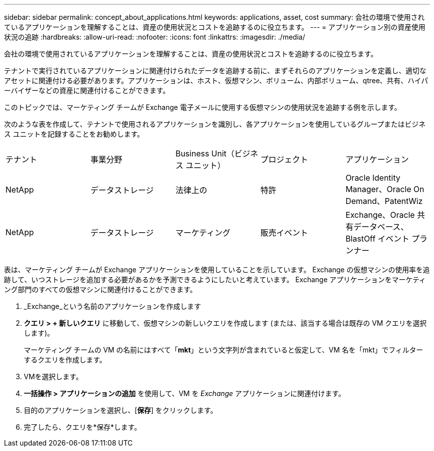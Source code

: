 ---
sidebar: sidebar 
permalink: concept_about_applications.html 
keywords: applications, asset, cost 
summary: 会社の環境で使用されているアプリケーションを理解することは、資産の使用状況とコストを追跡するのに役立ちます。 
---
= アプリケーション別の資産使用状況の追跡
:hardbreaks:
:allow-uri-read: 
:nofooter: 
:icons: font
:linkattrs: 
:imagesdir: ./media/


[role="lead"]
会社の環境で使用されているアプリケーションを理解することは、資産の使用状況とコストを追跡するのに役立ちます。

テナントで実行されているアプリケーションに関連付けられたデータを追跡する前に、まずそれらのアプリケーションを定義し、適切なアセットに関連付ける必要があります。アプリケーションは、ホスト、仮想マシン、ボリューム、内部ボリューム、qtree、共有、ハイパーバイザーなどの資産に関連付けることができます。

このトピックでは、マーケティング チームが Exchange 電子メールに使用する仮想マシンの使用状況を追跡する例を示します。

次のような表を作成して、テナントで使用されるアプリケーションを識別し、各アプリケーションを使用しているグループまたはビジネス ユニットを記録することをお勧めします。

[cols="5*"]
|===


| テナント | 事業分野 | Business Unit（ビジネス ユニット） | プロジェクト | アプリケーション 


| NetApp | データストレージ | 法律上の | 特許 | Oracle Identity Manager、Oracle On Demand、PatentWiz 


| NetApp | データストレージ | マーケティング | 販売イベント | Exchange、Oracle 共有データベース、BlastOff イベント プランナー 
|===
表は、マーケティング チームが Exchange アプリケーションを使用していることを示しています。  Exchange の仮想マシンの使用率を追跡して、いつストレージを追加する必要があるかを予測できるようにしたいと考えています。  Exchange アプリケーションをマーケティング部門のすべての仮想マシンに関連付けることができます。

. _Exchange_という名前のアプリケーションを作成します
. *クエリ > + 新しいクエリ* に移動して、仮想マシンの新しいクエリを作成します (または、該当する場合は既存の VM クエリを選択します)。
+
マーケティング チームの VM の名前にはすべて「*mkt*」という文字列が含まれていると仮定して、VM 名を「mkt」でフィルターするクエリを作成します。

. VMを選択します。
. *一括操作 > アプリケーションの追加* を使用して、VM を _Exchange_ アプリケーションに関連付けます。
. 目的のアプリケーションを選択し、[*保存*] をクリックします。
. 完了したら、クエリを*保存*します。

